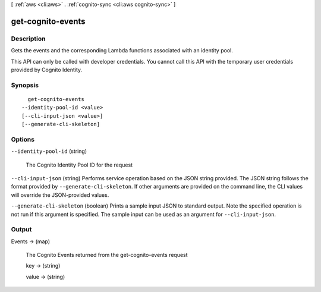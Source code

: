 [ :ref:`aws <cli:aws>` . :ref:`cognito-sync <cli:aws cognito-sync>` ]

.. _cli:aws cognito-sync get-cognito-events:


******************
get-cognito-events
******************



===========
Description
===========



Gets the events and the corresponding Lambda functions associated with an identity pool.

 

This API can only be called with developer credentials. You cannot call this API with the temporary user credentials provided by Cognito Identity.



========
Synopsis
========

::

    get-cognito-events
  --identity-pool-id <value>
  [--cli-input-json <value>]
  [--generate-cli-skeleton]




=======
Options
=======

``--identity-pool-id`` (string)


  The Cognito Identity Pool ID for the request

  

``--cli-input-json`` (string)
Performs service operation based on the JSON string provided. The JSON string follows the format provided by ``--generate-cli-skeleton``. If other arguments are provided on the command line, the CLI values will override the JSON-provided values.

``--generate-cli-skeleton`` (boolean)
Prints a sample input JSON to standard output. Note the specified operation is not run if this argument is specified. The sample input can be used as an argument for ``--cli-input-json``.



======
Output
======

Events -> (map)

  

  The Cognito Events returned from the get-cognito-events request

  

  key -> (string)

    

    

  value -> (string)

    

    

  

